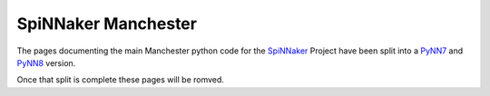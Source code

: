 SpiNNaker Manchester
====================
The pages documenting the main Manchester python code for the SpiNNaker_ Project have been split into a PyNN7_ and PyNN8_ version.

Once that split is complete these pages will be romved.

.. _SpiNNaker: http://apt.cs.manchester.ac.uk/projects/SpiNNaker/
.. _PyNN7: http://spinnaker7manchester.readthedocs.io
.. _PyNN8: http://spinnaker8manchester.readthedocs.io

